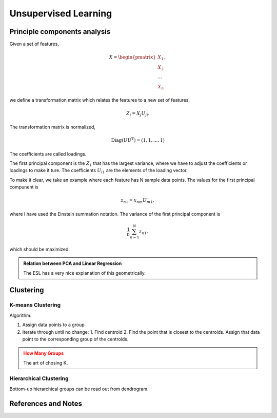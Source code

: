 Unsupervised Learning
=========================


Principle components analysis
----------------------------------------

Given a set of features,

.. math::
   X = \begin{pmatrix}
   X_1 \\
   X_2 \\
   \cdots \\
   X_n
   \end{pmatrix},

we define a transformation matrix which relates the features to a new set of features,

.. math::
   Z_i = X_j U_{ji} .

The transformation matrix is normalized,

.. math::
   \operatorname{Diag}(U U^{\mathrm T}) = ( 1, 1, ... , 1 )

The coefficients are called loadings.

The first principal component is the :math:`Z_1` that has the largest variance, where we have to adjust the coefficients or loadings to make it ture. The coefficients :math:`U_{i1}` are the elements of the loading vector.

To make it clear, we take an example where each feature has N sample data points. The values for the first principal compunent is

.. math::
   z_{n1}  = x_{n m} U_{m1},

where I have used the Einstein summation notation. The variance of the first principal component is

.. math::
   \frac{1}{n}\sum_{n=1}^N z_{n1},

which should be maximized.


.. admonition:: Relation between PCA and Linear Regression
   :class: note

   The ESL has a very nice explanation of this geometrically.




Clustering
----------------------

K-means Clustering
~~~~~~~~~~~~~~~~~~~~~~~~~


Algorithm:

1. Assign data points to a group
2. Iterate through until no change:
   1. Find centroid
   2. Find the point that is closest to the centroids. Assign that data point to the corresponding group of the centroids.

.. admonition:: How Many Groups
   :class: warning

   The art of chosing K.


Hierarchical Clustering
~~~~~~~~~~~~~~~~~~~~~~~~~


Bottom-up hierarchical groups can be read out from dendrogram.


References and Notes
-------------------------

